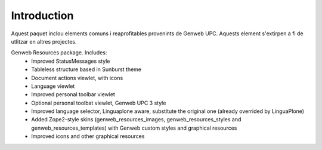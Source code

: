 Introduction
============
Aquest paquet inclou elements comuns i reaprofitables provenints de Genweb UPC. Aquests element s'extirpen a fi de utlitzar en altres projectes.

Genweb Resources package. Includes:
 - Improved StatusMessages style
 - Tableless structure based in Sunburst theme
 - Document actions viewlet, with icons
 - Language viewlet
 - Improved personal toolbar viewlet
 - Optional personal toolbat viewlet, Genweb UPC 3 style
 - Improved language selector, Linguaplone aware, substitute the original one (already overrided by LinguaPlone)
 - Added Zope2-style skins (genweb_resources_images, genweb_resources_styles and genweb_resources_templates) with Genweb custom styles and graphical resources
 - Improved icons and other graphical resources
